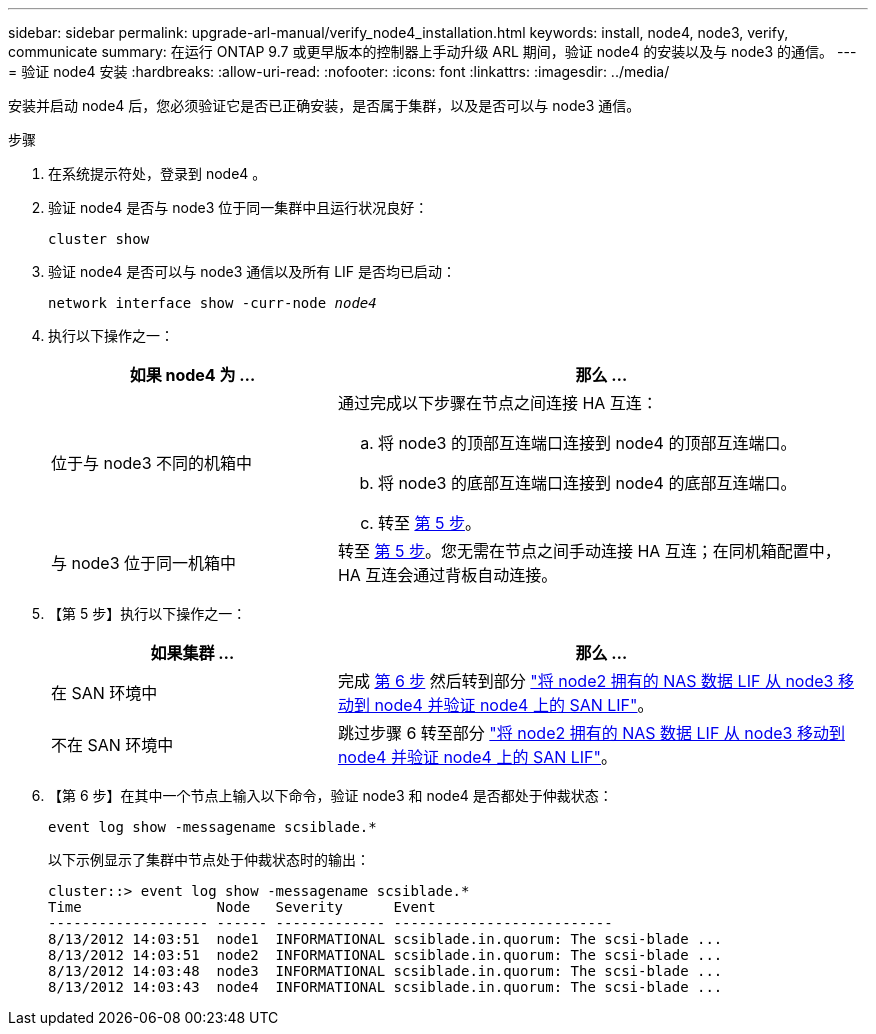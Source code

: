 ---
sidebar: sidebar 
permalink: upgrade-arl-manual/verify_node4_installation.html 
keywords: install, node4, node3, verify, communicate 
summary: 在运行 ONTAP 9.7 或更早版本的控制器上手动升级 ARL 期间，验证 node4 的安装以及与 node3 的通信。 
---
= 验证 node4 安装
:hardbreaks:
:allow-uri-read: 
:nofooter: 
:icons: font
:linkattrs: 
:imagesdir: ../media/


[role="lead"]
安装并启动 node4 后，您必须验证它是否已正确安装，是否属于集群，以及是否可以与 node3 通信。

.步骤
. 在系统提示符处，登录到 node4 。
. 验证 node4 是否与 node3 位于同一集群中且运行状况良好：
+
`cluster show`

. 验证 node4 是否可以与 node3 通信以及所有 LIF 是否均已启动：
+
`network interface show -curr-node _node4_`

. 执行以下操作之一：
+
[cols="35,65"]
|===
| 如果 node4 为 ... | 那么 ... 


| 位于与 node3 不同的机箱中  a| 
通过完成以下步骤在节点之间连接 HA 互连：

.. 将 node3 的顶部互连端口连接到 node4 的顶部互连端口。
.. 将 node3 的底部互连端口连接到 node4 的底部互连端口。
.. 转至 <<第 5 步,第 5 步>>。




| 与 node3 位于同一机箱中 | 转至 <<第 5 步,第 5 步>>。您无需在节点之间手动连接 HA 互连；在同机箱配置中， HA 互连会通过背板自动连接。 
|===
. 【第 5 步】执行以下操作之一：
+
[cols="35,65"]
|===
| 如果集群 ... | 那么 ... 


| 在 SAN 环境中 | 完成 <<Step6,第 6 步>> 然后转到部分 link:move_nas_lifs_node2_from_node3_node4_verify_san_lifs_node4.html["将 node2 拥有的 NAS 数据 LIF 从 node3 移动到 node4 并验证 node4 上的 SAN LIF"]。 


| 不在 SAN 环境中 | 跳过步骤 6 转至部分 link:move_nas_lifs_node2_from_node3_node4_verify_san_lifs_node4.html["将 node2 拥有的 NAS 数据 LIF 从 node3 移动到 node4 并验证 node4 上的 SAN LIF"]。 
|===
. 【第 6 步】在其中一个节点上输入以下命令，验证 node3 和 node4 是否都处于仲裁状态：
+
`event log show -messagename scsiblade.*`

+
以下示例显示了集群中节点处于仲裁状态时的输出：

+
[listing]
----
cluster::> event log show -messagename scsiblade.*
Time                Node   Severity      Event
------------------- ------ ------------- --------------------------
8/13/2012 14:03:51  node1  INFORMATIONAL scsiblade.in.quorum: The scsi-blade ...
8/13/2012 14:03:51  node2  INFORMATIONAL scsiblade.in.quorum: The scsi-blade ...
8/13/2012 14:03:48  node3  INFORMATIONAL scsiblade.in.quorum: The scsi-blade ...
8/13/2012 14:03:43  node4  INFORMATIONAL scsiblade.in.quorum: The scsi-blade ...
----

